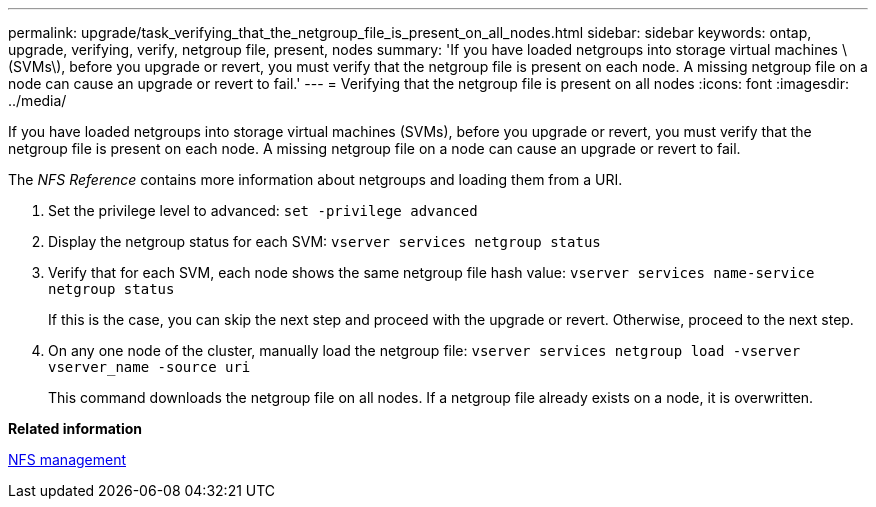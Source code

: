 ---
permalink: upgrade/task_verifying_that_the_netgroup_file_is_present_on_all_nodes.html
sidebar: sidebar
keywords: ontap, upgrade, verifying, verify, netgroup file, present, nodes
summary: 'If you have loaded netgroups into storage virtual machines \(SVMs\), before you upgrade or revert, you must verify that the netgroup file is present on each node. A missing netgroup file on a node can cause an upgrade or revert to fail.'
---
= Verifying that the netgroup file is present on all nodes
:icons: font
:imagesdir: ../media/

[.lead]
If you have loaded netgroups into storage virtual machines (SVMs), before you upgrade or revert, you must verify that the netgroup file is present on each node. A missing netgroup file on a node can cause an upgrade or revert to fail.

The _NFS Reference_ contains more information about netgroups and loading them from a URI.

. Set the privilege level to advanced: `set -privilege advanced`
. Display the netgroup status for each SVM: `vserver services netgroup status`
. Verify that for each SVM, each node shows the same netgroup file hash value: `vserver services name-service netgroup status`
+
If this is the case, you can skip the next step and proceed with the upgrade or revert. Otherwise, proceed to the next step.

. On any one node of the cluster, manually load the netgroup file: `vserver services netgroup load -vserver vserver_name -source uri`
+
This command downloads the netgroup file on all nodes. If a netgroup file already exists on a node, it is overwritten.

*Related information*

https://docs.netapp.com/us-en/ontap/nfs-admin/index.html[NFS management]
